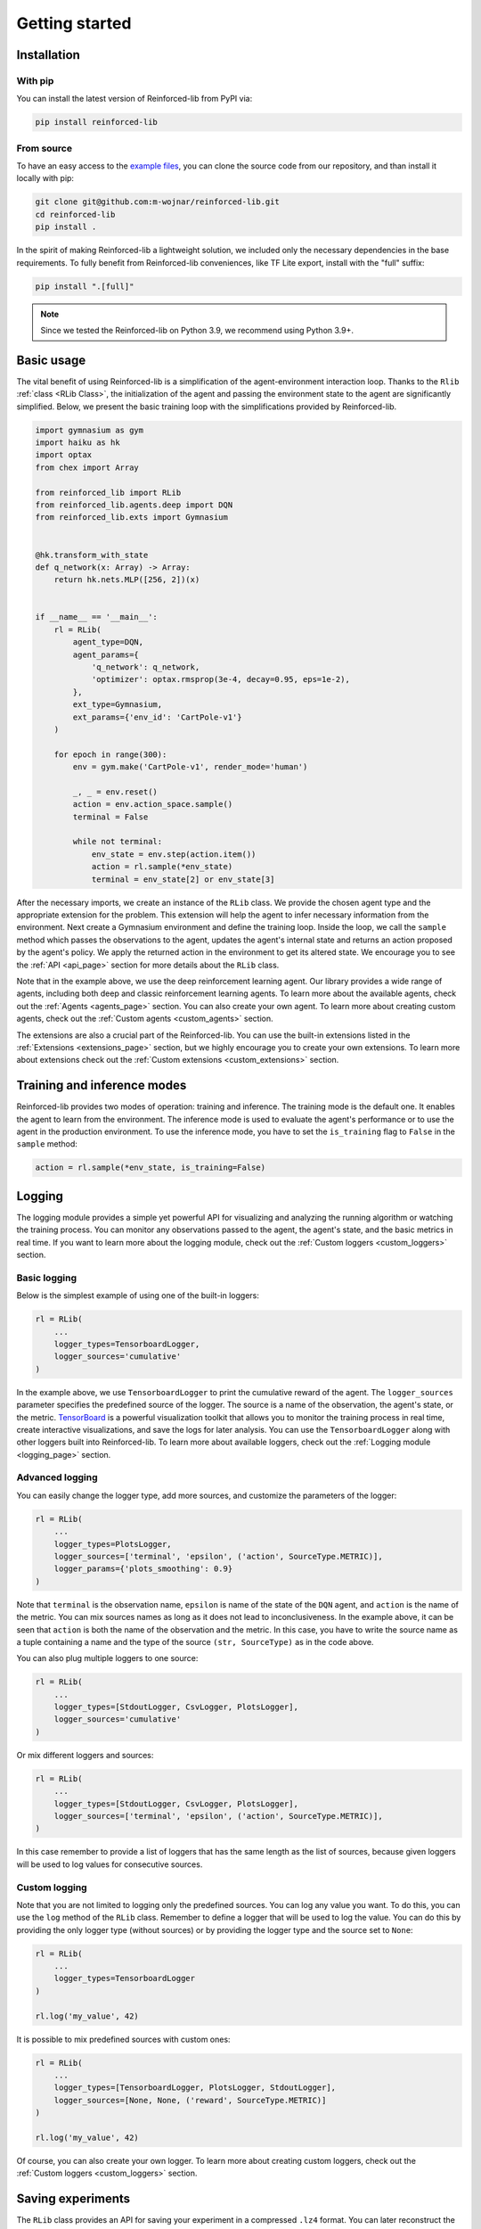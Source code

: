 .. _getting_started_page:

Getting started
===============

Installation
------------

With pip
~~~~~~~~

You can install the latest version of Reinforced-lib from PyPI via:

.. code-block:: bash

    pip install reinforced-lib

From source 
~~~~~~~~~~~

To have an easy access to the `example files <https://github.com/m-wojnar/reinforced-lib/tree/main/examples>`_,
you can clone the source code from our repository, and than install it locally with pip:

.. code-block:: bash

    git clone git@github.com:m-wojnar/reinforced-lib.git
    cd reinforced-lib
    pip install .

In the spirit of making Reinforced-lib a lightweight solution, we included only the necessary dependencies in the base requirements. To fully benefit from Reinforced-lib conveniences, like TF Lite export, install with the "full" suffix:

.. code-block:: bash

    pip install ".[full]"


.. note::

    Since we tested the Reinforced-lib on Python 3.9, we recommend using Python 3.9+.


Basic usage
-----------

The vital benefit of using Reinforced-lib is a simplification of the agent-environment interaction loop. Thanks to the
``Rlib`` :ref:`class <RLib Class>`, the initialization of the agent and passing the environment state to the agent are
significantly simplified. Below, we present the basic training loop with the simplifications provided by Reinforced-lib.

.. code-block:: python

    import gymnasium as gym
    import haiku as hk
    import optax
    from chex import Array

    from reinforced_lib import RLib
    from reinforced_lib.agents.deep import DQN
    from reinforced_lib.exts import Gymnasium


    @hk.transform_with_state
    def q_network(x: Array) -> Array:
        return hk.nets.MLP([256, 2])(x)


    if __name__ == '__main__':
        rl = RLib(
            agent_type=DQN,
            agent_params={
                'q_network': q_network,
                'optimizer': optax.rmsprop(3e-4, decay=0.95, eps=1e-2),
            },
            ext_type=Gymnasium,
            ext_params={'env_id': 'CartPole-v1'}
        )

        for epoch in range(300):
            env = gym.make('CartPole-v1', render_mode='human')

            _, _ = env.reset()
            action = env.action_space.sample()
            terminal = False

            while not terminal:
                env_state = env.step(action.item())
                action = rl.sample(*env_state)
                terminal = env_state[2] or env_state[3]

After the necessary imports, we create an instance of the ``RLib`` class. We provide the chosen
agent type and the appropriate extension for the problem. This extension will help the agent to infer necessary
information from the environment. Next create a Gymnasium environment and define the training loop. Inside the loop,
we call the ``sample`` method which passes the observations to the agent, updates the agent's internal state
and returns an action proposed by the agent's policy. We apply the returned action in the environment to get its
altered state. We encourage you to see the :ref:`API <api_page>` section for more details about the ``RLib`` class.

Note that in the example above, we use the deep reinforcement learning agent. Our library provides a wide range of
agents, including both deep and classic reinforcement learning agents. To learn more about the available agents,
check out the :ref:`Agents <agents_page>` section. You can also create your own agent. To learn more about creating
custom agents, check out the :ref:`Custom agents <custom_agents>` section.

The extensions are also a crucial part of the Reinforced-lib. You can use the built-in extensions listed in the
:ref:`Extensions <extensions_page>` section, but we highly encourage you to create your own extensions. To learn more
about extensions check out the :ref:`Custom extensions <custom_extensions>` section.

Training and inference modes
----------------------------

Reinforced-lib provides two modes of operation: training and inference. The training mode is the default one. It
enables the agent to learn from the environment. The inference mode is used to evaluate the agent's performance
or to use the agent in the production environment. To use the inference mode, you have to set the ``is_training``
flag to ``False`` in the ``sample`` method:

.. code-block:: python

    action = rl.sample(*env_state, is_training=False)


Logging
-------

The logging module provides a simple yet powerful API for visualizing and analyzing the running algorithm or watching
the training process. You can monitor any observations passed to the agent, the agent's state, and the basic metrics in
real time. If you want to learn more about the logging module, check out the :ref:`Custom loggers <custom_loggers>`
section.

Basic logging
~~~~~~~~~~~~~

Below is the simplest example of using one of the built-in loggers:

.. code-block:: python

    rl = RLib(
        ...
        logger_types=TensorboardLogger,
        logger_sources='cumulative'
    )

In the example above, we use ``TensorboardLogger`` to print the cumulative reward of the agent. The ``logger_sources``
parameter specifies the predefined source of the logger. The source is a name of the observation, the agent's state,
or the metric. `TensorBoard <https://www.tensorflow.org/tensorboard>`_ is a powerful visualization toolkit that
allows you to monitor the training process in real time, create interactive visualizations, and save the logs for later
analysis. You can use the ``TensorboardLogger`` along with other loggers built into Reinforced-lib. To learn more about
available loggers, check out the :ref:`Logging module <logging_page>` section.

Advanced logging
~~~~~~~~~~~~~~~~

You can easily change the logger type, add more sources, and customize the parameters of the logger:

.. code-block:: python

    rl = RLib(
        ...
        logger_types=PlotsLogger,
        logger_sources=['terminal', 'epsilon', ('action', SourceType.METRIC)],
        logger_params={'plots_smoothing': 0.9}
    )

Note that ``terminal`` is the observation name, ``epsilon`` is name of the state of the ``DQN`` agent,
and ``action`` is the name of the metric. You can mix sources names as long as it does not lead to inconclusiveness.
In the example above, it can be seen that ``action`` is both the name of the observation and the metric. In this case,
you have to write the source name as a tuple containing a name and the type of the source ``(str, SourceType)``
as in the code above.

You can also plug multiple loggers to one source:

.. code-block:: python

    rl = RLib(
        ...
        logger_types=[StdoutLogger, CsvLogger, PlotsLogger],
        logger_sources='cumulative'
    )

Or mix different loggers and sources:

.. code-block:: python

    rl = RLib(
        ...
        logger_types=[StdoutLogger, CsvLogger, PlotsLogger],
        logger_sources=['terminal', 'epsilon', ('action', SourceType.METRIC)],
    )

In this case remember to provide a list of loggers that has the same length as the list of sources, because given
loggers will be used to log values for consecutive sources.

Custom logging
~~~~~~~~~~~~~~

Note that you are not limited to logging only the predefined sources. You can log any value you want. To do this,
you can use the ``log`` method of the ``RLib`` class. Remember to define a logger that will be used to log the value.
You can do this by providing the only logger type (without sources) or by providing the logger type and the source
set to ``None``:

.. code-block:: python

    rl = RLib(
        ...
        logger_types=TensorboardLogger
    )

    rl.log('my_value', 42)

It is possible to mix predefined sources with custom ones:

.. code-block:: python

    rl = RLib(
        ...
        logger_types=[TensorboardLogger, PlotsLogger, StdoutLogger],
        logger_sources=[None, None, ('reward', SourceType.METRIC)]
    )

    rl.log('my_value', 42)

Of course, you can also create your own logger. To learn more about creating custom loggers, check out the
:ref:`Custom loggers <custom_loggers>` section.


Saving experiments
------------------

The ``RLib`` class provides an API for saving your experiment in a compressed ``.lz4`` format.
You can later reconstruct the experiment state and continue from the exact point where you ended or you can
alter some training parameters during the reloading process.


Full reconstruction
~~~~~~~~~~~~~~~~~~~

We can imagine a scenario where we set up the experiment, perform a little training, and then we need to take a break.
Therefore, we save the experiment at the latest state that we would later want to carry on from. When we are ready to continue
with the training, we load the whole experiment to a new RLib instance.

.. code-block:: python

    from reinforced_lib import RLib

    # Setting up the experiment
    rl = RLib(...)

    # Do some training
    # ...

    # Saving experiment state for later
    rl.save("<checkpoint-path>")

    # Do some other staff, quit the script if you want.

    # Load the saved training
    rl = RLib.load("<checkpoint-path>")

    # Continue the training
    # ...


Dynamic parameter change
~~~~~~~~~~~~~~~~~~~~~~~~~

Another feature of the saving mechanism is that it allows us to dynamically change training parameters.
Let us recall the above example and modify it a little. We now want to modify on-the-fly the learning rate of the
optimizer:

.. code-block:: python

    from reinforced_lib import RLib
    from reinforced_lib.agents.deep import DQN
    from reinforced_lib.exts import Gymnasium

    # Setting up the experiment
    rl = RLib(
        agent_type=DQN,
        agent_params={
            'q_network': q_network,
            'optimizer': optax.adam(1e-3),
        },
        ext_type=Gymnasium,
        ext_params={'env_id': 'CartPole-v1'}
    )

    # Do some training
    # ...

    # Saving experiment state for later
    rl.save("<checkpoint-path>")

    # Load the saved training with altered parameters
    rl = RLib.load(
        "<checkpoint-path>",
        agent_params={
            'q_network': q_network,
            'optimizer': optax.adam(1e-4),
        }
    )

    # Continue the training with new parameters
    # ...

You can change as many parameters as you want. The provided example is constrained only to the agent's
parameter alteration, but you can modify the extension's parameters in the same way. You can even completely
modify the loggers behaviour by providing new ones in ``logger_types``, ``logger_sources`` and ``logger_params``.


Automatic checkpointing
~~~~~~~~~~~~~~~~~~~~~~~~

The ``RLib`` class provides an API for automatic checkpointing. You can specify the frequency of
saving the experiment state and the path to the directory where the checkpoints will be saved. The checkpointing
mechanism is based on the ``save()`` method, so you can use the same API for reloading the experiment.

.. code-block:: python

    rl = RLib(
        ...
        auto_checkpoint=5,
        auto_checkpoint_path="<checkpoint-dir>"
    )

    # Do some training
    # ...

    # Load the saved training
    rl = RLib.load("<checkpoint-path>")

The ``auto_checkpoint`` parameter specifies the frequency of saving the experiment state (in this case every 5th update
of the agent). The ``auto_checkpoint_path`` parameter specifies the path to the directory where the checkpoints will be
saved.


Export to TF Lite
-----------------

Reinforced-lib offers a convenient API to export the agent to the `TensorFlow Lite <https://www.tensorflow.org/lite>`_
format, allowing seamless integration with embedded devices or deployment to production environments.

Exporting the agent
~~~~~~~~~~~~~~~~~~~

To export model you can leverage the  ``to_tflite`` method of the ``RLib`` class:

.. code-block:: python

    rl.to_tflite("<model-path>")

By default, the exported model will include the core functionalities of the agent, namely the ``init``, ``update``,
and ``sample`` methods. It's important to note that the ``init`` method will initialize the basic state of the agent.
For deep learning agents, this means the neural network weights will be randomly initialized, while for multi-armed
bandit agents, the state will be filled with default values.

Exporting with trained state
~~~~~~~~~~~~~~~~~~~~~~~~~~~~

If you wish to export the agent with the state of a specific trained agent, you can achieve this by providing the
``agent_id`` parameter:

.. code-block:: python

    rl.to_tflite("<model-path>", agent_id="<agent-id>")

By specifying the ``agent_id`` parameter, the exported model will be initialized with the state of the corresponding
agent.

Exporting for inference mode
~~~~~~~~~~~~~~~~~~~~~~~~~~~~

In some cases, you might only need the agent for inference purposes. To export the agent for inference mode, you need
to set the ``sample_only`` flag to ``True`` and provide the relevant ``agent_id`` parameter:

.. code-block:: python

    rl.to_tflite("<model-path>", agent_id="<agent-id>", sample_only=True)

In this scenario, the exported model will only contain the ``init`` and ``sample`` methods of the agent, and the
``init`` method will return the state of the specified agent.

Requirements
~~~~~~~~~~~~

.. note::

    To export the agent to the TensorFlow Lite format, the ``tensorflow`` package is required. To install the
    package, run the following command:

    .. code-block:: bash

        pip install tensorflow

All built-in agents are adapted to the seamless export to the TensorFlow Lite format. If you want to export a custom
agent, you need to implement the ``update_observation_space`` and ``sample_observation_space`` methods.  Although not
mandatory, we strongly encourage their implementation as they allow easy sampling of the parameters of the agent's
methods. To learn more about the agent's methods, check out the :ref:`Custom agents <custom_agents>` section.


64-bit floating-point precision
-------------------------------

By default, JAX uses 32-bit floating-point precision. However, in some cases, you might want to use 64-bit
floating-point precision. The easiest way to achieve this is to set the ``JAX_ENABLE_X64`` environment variable to
``True``:

.. code-block:: bash

    export JAX_ENABLE_X64=True

Alternatively, you can set the environment variable in your Python script:

.. code-block:: python

    import os
    os.environ['JAX_ENABLE_X64'] = 'True'


Real-world examples
-------------------

To help you get started and learn how to utilize Reinforced-lib in real-world scenarios, we have prepared a
comprehensive set of examples. We strongly encourage you to explore them in the dedicated
:ref:`Examples <examples_page>` section.

To access the source code of these examples, simply navigate to the `examples directory
<https://github.com/m-wojnar/reinforced-lib/tree/main/examples>`_ on our GitHub repository.
